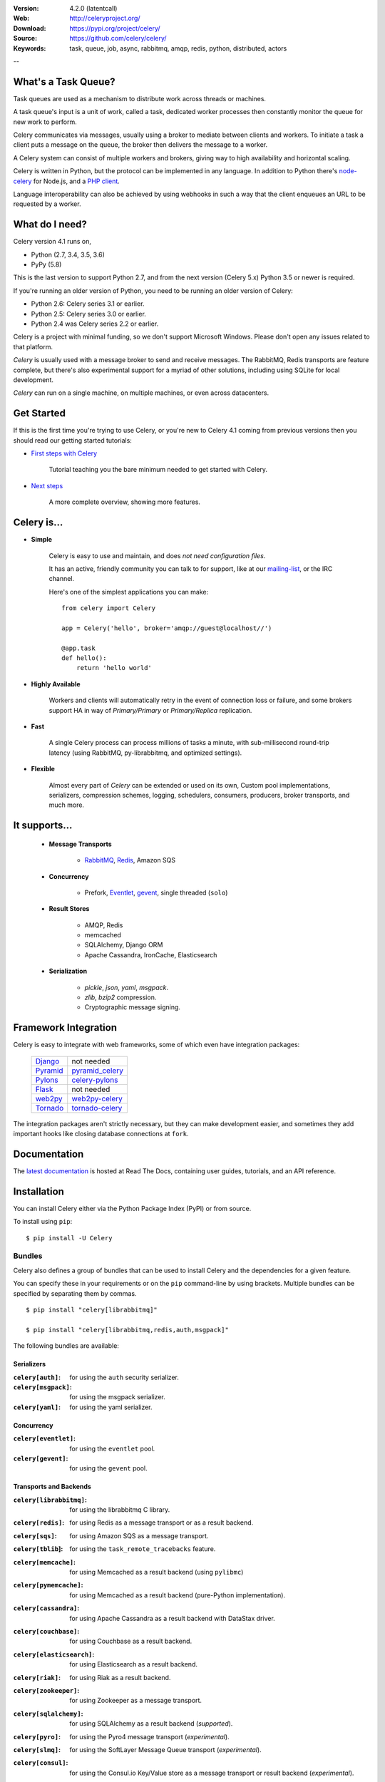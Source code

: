 .. image:: http://docs.celeryproject.org/en/latest/_images/celery-banner-small.png

|build-status| |coverage| |license| |wheel| |pyversion| |pyimp| |ocbackerbadge| |ocsponsorbadge|

:Version: 4.2.0 (latentcall)
:Web: http://celeryproject.org/
:Download: https://pypi.org/project/celery/
:Source: https://github.com/celery/celery/
:Keywords: task, queue, job, async, rabbitmq, amqp, redis,
  python, distributed, actors

--

What's a Task Queue?
====================

Task queues are used as a mechanism to distribute work across threads or
machines.

A task queue's input is a unit of work, called a task, dedicated worker
processes then constantly monitor the queue for new work to perform.

Celery communicates via messages, usually using a broker
to mediate between clients and workers. To initiate a task a client puts a
message on the queue, the broker then delivers the message to a worker.

A Celery system can consist of multiple workers and brokers, giving way
to high availability and horizontal scaling.

Celery is written in Python, but the protocol can be implemented in any
language. In addition to Python there's node-celery_ for Node.js,
and a `PHP client`_.

Language interoperability can also be achieved by using webhooks
in such a way that the client enqueues an URL to be requested by a worker.

.. _node-celery: https://github.com/mher/node-celery
.. _`PHP client`: https://github.com/gjedeer/celery-php

What do I need?
===============

Celery version 4.1 runs on,

- Python (2.7, 3.4, 3.5, 3.6)
- PyPy (5.8)


This is the last version to support Python 2.7,
and from the next version (Celery 5.x) Python 3.5 or newer is required.

If you're running an older version of Python, you need to be running
an older version of Celery:

- Python 2.6: Celery series 3.1 or earlier.
- Python 2.5: Celery series 3.0 or earlier.
- Python 2.4 was Celery series 2.2 or earlier.

Celery is a project with minimal funding,
so we don't support Microsoft Windows.
Please don't open any issues related to that platform.

*Celery* is usually used with a message broker to send and receive messages.
The RabbitMQ, Redis transports are feature complete,
but there's also experimental support for a myriad of other solutions, including
using SQLite for local development.

*Celery* can run on a single machine, on multiple machines, or even
across datacenters.

Get Started
===========

If this is the first time you're trying to use Celery, or you're
new to Celery 4.1 coming from previous versions then you should read our
getting started tutorials:

- `First steps with Celery`_

    Tutorial teaching you the bare minimum needed to get started with Celery.

- `Next steps`_

    A more complete overview, showing more features.

.. _`First steps with Celery`:
    http://docs.celeryproject.org/en/latest/getting-started/first-steps-with-celery.html

.. _`Next steps`:
    http://docs.celeryproject.org/en/latest/getting-started/next-steps.html

Celery is...
=============

- **Simple**

    Celery is easy to use and maintain, and does *not need configuration files*.

    It has an active, friendly community you can talk to for support,
    like at our `mailing-list`_, or the IRC channel.

    Here's one of the simplest applications you can make::

        from celery import Celery

        app = Celery('hello', broker='amqp://guest@localhost//')

        @app.task
        def hello():
            return 'hello world'

- **Highly Available**

    Workers and clients will automatically retry in the event
    of connection loss or failure, and some brokers support
    HA in way of *Primary/Primary* or *Primary/Replica* replication.

- **Fast**

    A single Celery process can process millions of tasks a minute,
    with sub-millisecond round-trip latency (using RabbitMQ,
    py-librabbitmq, and optimized settings).

- **Flexible**

    Almost every part of *Celery* can be extended or used on its own,
    Custom pool implementations, serializers, compression schemes, logging,
    schedulers, consumers, producers, broker transports, and much more.

It supports...
================

    - **Message Transports**

        - RabbitMQ_, Redis_, Amazon SQS

    - **Concurrency**

        - Prefork, Eventlet_, gevent_, single threaded (``solo``)

    - **Result Stores**

        - AMQP, Redis
        - memcached
        - SQLAlchemy, Django ORM
        - Apache Cassandra, IronCache, Elasticsearch

    - **Serialization**

        - *pickle*, *json*, *yaml*, *msgpack*.
        - *zlib*, *bzip2* compression.
        - Cryptographic message signing.

.. _`Eventlet`: http://eventlet.net/
.. _`gevent`: http://gevent.org/

.. _RabbitMQ: https://rabbitmq.com
.. _Redis: https://redis.io
.. _SQLAlchemy: http://sqlalchemy.org

Framework Integration
=====================

Celery is easy to integrate with web frameworks, some of which even have
integration packages:

    +--------------------+------------------------+
    | `Django`_          | not needed             |
    +--------------------+------------------------+
    | `Pyramid`_         | `pyramid_celery`_      |
    +--------------------+------------------------+
    | `Pylons`_          | `celery-pylons`_       |
    +--------------------+------------------------+
    | `Flask`_           | not needed             |
    +--------------------+------------------------+
    | `web2py`_          | `web2py-celery`_       |
    +--------------------+------------------------+
    | `Tornado`_         | `tornado-celery`_      |
    +--------------------+------------------------+

The integration packages aren't strictly necessary, but they can make
development easier, and sometimes they add important hooks like closing
database connections at ``fork``.

.. _`Django`: https://djangoproject.com/
.. _`Pylons`: http://pylonsproject.org/
.. _`Flask`: http://flask.pocoo.org/
.. _`web2py`: http://web2py.com/
.. _`Bottle`: https://bottlepy.org/
.. _`Pyramid`: http://docs.pylonsproject.org/en/latest/docs/pyramid.html
.. _`pyramid_celery`: https://pypi.org/project/pyramid_celery/
.. _`celery-pylons`: https://pypi.org/project/celery-pylons/
.. _`web2py-celery`: https://code.google.com/p/web2py-celery/
.. _`Tornado`: http://www.tornadoweb.org/
.. _`tornado-celery`: https://github.com/mher/tornado-celery/

.. _celery-documentation:

Documentation
=============

The `latest documentation`_ is hosted at Read The Docs, containing user guides,
tutorials, and an API reference.

.. _`latest documentation`: http://docs.celeryproject.org/en/latest/

.. _celery-installation:

Installation
============

You can install Celery either via the Python Package Index (PyPI)
or from source.

To install using ``pip``:

::


    $ pip install -U Celery

.. _bundles:

Bundles
-------

Celery also defines a group of bundles that can be used
to install Celery and the dependencies for a given feature.

You can specify these in your requirements or on the ``pip``
command-line by using brackets. Multiple bundles can be specified by
separating them by commas.

::


    $ pip install "celery[librabbitmq]"

    $ pip install "celery[librabbitmq,redis,auth,msgpack]"

The following bundles are available:

Serializers
~~~~~~~~~~~

:``celery[auth]``:
    for using the ``auth`` security serializer.

:``celery[msgpack]``:
    for using the msgpack serializer.

:``celery[yaml]``:
    for using the yaml serializer.

Concurrency
~~~~~~~~~~~

:``celery[eventlet]``:
    for using the ``eventlet`` pool.

:``celery[gevent]``:
    for using the ``gevent`` pool.

Transports and Backends
~~~~~~~~~~~~~~~~~~~~~~~

:``celery[librabbitmq]``:
    for using the librabbitmq C library.

:``celery[redis]``:
    for using Redis as a message transport or as a result backend.

:``celery[sqs]``:
    for using Amazon SQS as a message transport.

:``celery[tblib``]:
    for using the ``task_remote_tracebacks`` feature.

:``celery[memcache]``:
    for using Memcached as a result backend (using ``pylibmc``)

:``celery[pymemcache]``:
    for using Memcached as a result backend (pure-Python implementation).

:``celery[cassandra]``:
    for using Apache Cassandra as a result backend with DataStax driver.

:``celery[couchbase]``:
    for using Couchbase as a result backend.

:``celery[elasticsearch]``:
    for using Elasticsearch as a result backend.

:``celery[riak]``:
    for using Riak as a result backend.

:``celery[zookeeper]``:
    for using Zookeeper as a message transport.

:``celery[sqlalchemy]``:
    for using SQLAlchemy as a result backend (*supported*).

:``celery[pyro]``:
    for using the Pyro4 message transport (*experimental*).

:``celery[slmq]``:
    for using the SoftLayer Message Queue transport (*experimental*).

:``celery[consul]``:
    for using the Consul.io Key/Value store as a message transport or result backend (*experimental*).

:``celery[django]``:
    specifies the lowest version possible for Django support.

    You should probably not use this in your requirements, it's here
    for informational purposes only.


.. _celery-installing-from-source:

Downloading and installing from source
--------------------------------------

Download the latest version of Celery from PyPI:

https://pypi.org/project/celery/

You can install it by doing the following,:

::


    $ tar xvfz celery-0.0.0.tar.gz
    $ cd celery-0.0.0
    $ python setup.py build
    # python setup.py install

The last command must be executed as a privileged user if
you aren't currently using a virtualenv.

.. _celery-installing-from-git:

Using the development version
-----------------------------

With pip
~~~~~~~~

The Celery development version also requires the development
versions of ``kombu``, ``amqp``, ``billiard``, and ``vine``.

You can install the latest snapshot of these using the following
pip commands:

::


    $ pip install https://github.com/celery/celery/zipball/master#egg=celery
    $ pip install https://github.com/celery/billiard/zipball/master#egg=billiard
    $ pip install https://github.com/celery/py-amqp/zipball/master#egg=amqp
    $ pip install https://github.com/celery/kombu/zipball/master#egg=kombu
    $ pip install https://github.com/celery/vine/zipball/master#egg=vine

With git
~~~~~~~~

Please see the Contributing section.

.. _getting-help:

Getting Help
============

.. _mailing-list:

Mailing list
------------

For discussions about the usage, development, and future of Celery,
please join the `celery-users`_ mailing list.

.. _`celery-users`: https://groups.google.com/group/celery-users/

.. _irc-channel:

IRC
---

Come chat with us on IRC. The **#celery** channel is located at the `Freenode`_
network.

.. _`Freenode`: https://freenode.net

.. _bug-tracker:

Bug tracker
===========

If you have any suggestions, bug reports, or annoyances please report them
to our issue tracker at https://github.com/celery/celery/issues/

.. _wiki:

Wiki
====

https://wiki.github.com/celery/celery/

Credits
=======

.. _contributing-short:

Contributors
------------

This project exists thanks to all the people who contribute. Development of
`celery` happens at GitHub: https://github.com/celery/celery

You're highly encouraged to participate in the development
of `celery`. If you don't like GitHub (for some reason) you're welcome
to send regular patches.

Be sure to also read the `Contributing to Celery`_ section in the
documentation.

.. _`Contributing to Celery`:
    http://docs.celeryproject.org/en/master/contributing.html

|oc-contributors|

.. |oc-contributors| image:: https://opencollective.com/celery/contributors.svg?width=890&button=false
    :target: graphs/contributors

Backers
-------

Thank you to all our backers! 🙏 [`Become a backer`_]

.. _`Become a backer`: https://opencollective.com/celery#backer

|oc-backers|

.. |oc-backers| image:: https://opencollective.com/celery/backers.svg?width=890
    :target: https://opencollective.com/celery#backers

Sponsors
--------

Support this project by becoming a sponsor. Your logo will show up here with a
link to your website. [`Become a sponsor`_]

.. _`Become a sponsor`: https://opencollective.com/celery#sponsor

|oc-sponsors|

.. |oc-sponsors| image:: https://opencollective.com/celery/sponsor/0/avatar.svg
    :target: https://opencollective.com/celery/sponsor/0/website

.. _license:

License
=======

This software is licensed under the `New BSD License`. See the ``LICENSE``
file in the top distribution directory for the full license text.

.. # vim: syntax=rst expandtab tabstop=4 shiftwidth=4 shiftround

.. |build-status| image:: https://secure.travis-ci.org/celery/celery.png?branch=master
    :alt: Build status
    :target: https://travis-ci.org/celery/celery

.. |coverage| image:: https://codecov.io/github/celery/celery/coverage.svg?branch=master
    :target: https://codecov.io/github/celery/celery?branch=master

.. |license| image:: https://img.shields.io/pypi/l/celery.svg
    :alt: BSD License
    :target: https://opensource.org/licenses/BSD-3-Clause

.. |wheel| image:: https://img.shields.io/pypi/wheel/celery.svg
    :alt: Celery can be installed via wheel
    :target: https://pypi.org/project/celery/

.. |pyversion| image:: https://img.shields.io/pypi/pyversions/celery.svg
    :alt: Supported Python versions.
    :target: https://pypi.org/project/celery/

.. |pyimp| image:: https://img.shields.io/pypi/implementation/celery.svg
    :alt: Support Python implementations.
    :target: https://pypi.org/project/celery/

.. |ocbackerbadge| image:: https://opencollective.com/celery/backers/badge.svg
    :alt: Backers on Open Collective
    :target: #backers

.. |ocsponsorbadge| image:: https://opencollective.com/celery/sponsors/badge.svg
    :alt: Sponsors on Open Collective
    :target: #sponsors
